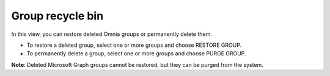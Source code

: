 Group recycle bin
===================================

In this view, you can restore deleted Omnia groups or permanently delete them.

+ To restore a deleted group, select one or more groups and choose RESTORE GROUP.
+ To permanently delete a group, select one or more groups and choose PURGE GROUP.

**Note**: Deleted Microsoft Graph groups cannot be restored, but they can be purged from the system.

